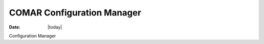 .. _comar-index:

##############################
  COMAR Configuration Manager
##############################

:Date: |today|

Configuration Manager
